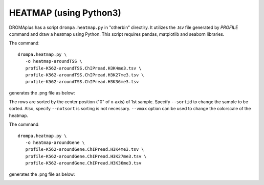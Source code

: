 HEATMAP (using Python3)
====================================

DROMAplus has a script ``drompa.heatmap.py`` in "otherbin" directiry. It utilizes the .tsv file generated by *PROFILE* command and draw a heatmap using Python. This script requires pandas, matplotlib and seaborn libraries.

The command::

    drompa.heatmap.py \
       -o heatmap-aroundTSS \
       profile-K562-aroundTSS.ChIPread.H3K4me3.tsv \
       profile-K562-aroundTSS.ChIPread.H3K27me3.tsv \
       profile-K562-aroundTSS.ChIPread.H3K36me3.tsv

generates the .png file as below:


.. image:: img/heatmap.aroundTSS.png
   :width: 400px
   :align: center

The rows are sorted by the center position ("0" of x-axis) of 1st sample. Specify ``--sortid`` to change the sample to be sorted. Also, specify ``--notsort`` is sorting is not necessary. ``--vmax`` option can be used to change the colorscale of the heatmap.

The command::

    drompa.heatmap.py \
       -o heatmap-aroundGene \
       profile-K562-aroundGene.ChIPread.H3K4me3.tsv \
       profile-K562-aroundGene.ChIPread.H3K27me3.tsv \
       profile-K562-aroundGene.ChIPread.H3K36me3.tsv

generates the .png file as below:


.. image:: img/heatmap.aroundGene.png
   :width: 400px
   :align: center

